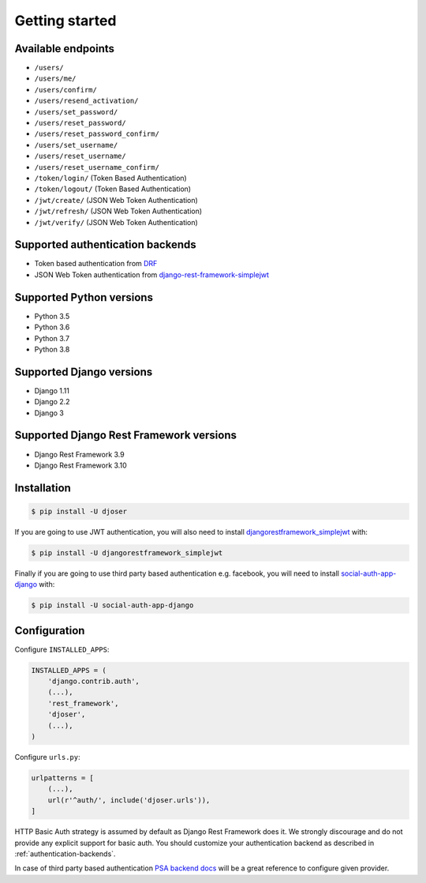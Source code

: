 Getting started
===============

Available endpoints
-------------------

* ``/users/``
* ``/users/me/``
* ``/users/confirm/``
* ``/users/resend_activation/``
* ``/users/set_password/``
* ``/users/reset_password/``
* ``/users/reset_password_confirm/``
* ``/users/set_username/``
* ``/users/reset_username/``
* ``/users/reset_username_confirm/``
* ``/token/login/`` (Token Based Authentication)
* ``/token/logout/`` (Token Based Authentication)
* ``/jwt/create/`` (JSON Web Token Authentication)
* ``/jwt/refresh/`` (JSON Web Token Authentication)
* ``/jwt/verify/`` (JSON Web Token Authentication)

Supported authentication backends
---------------------------------

* Token based authentication from `DRF <http://www.django-rest-framework.org/api-guide/authentication#tokenauthentication>`_
* JSON Web Token authentication from `django-rest-framework-simplejwt <https://github.com/davesque/django-rest-framework-simplejwt>`_

Supported Python versions
-------------------------

* Python 3.5
* Python 3.6
* Python 3.7
* Python 3.8

Supported Django versions
-------------------------

* Django 1.11
* Django 2.2
* Django 3

Supported Django Rest Framework versions
----------------------------------------

* Django Rest Framework 3.9
* Django Rest Framework 3.10

Installation
------------

.. code-block:: bash

    $ pip install -U djoser

If you are going to use JWT authentication, you will also need to install
`djangorestframework_simplejwt <https://github.com/davesque/django-rest-framework-simplejwt>`_
with:

.. code-block:: bash

    $ pip install -U djangorestframework_simplejwt

Finally if you are going to use third party based authentication e.g. facebook,
you will need to install `social-auth-app-django <https://github.com/python-social-auth/social-app-django>`_
with:

.. code-block:: bash

    $ pip install -U social-auth-app-django

Configuration
-------------

Configure ``INSTALLED_APPS``:

.. code-block:: python

    INSTALLED_APPS = (
        'django.contrib.auth',
        (...),
        'rest_framework',
        'djoser',
        (...),
    )

Configure ``urls.py``:

.. code-block:: python

    urlpatterns = [
        (...),
        url(r'^auth/', include('djoser.urls')),
    ]

HTTP Basic Auth strategy is assumed by default as Django Rest Framework does it.
We strongly discourage and do not provide any explicit support for basic auth.
You should customize your authentication backend as described in
:ref:`authentication-backends`.

In case of third party based authentication
`PSA backend docs <https://python-social-auth.readthedocs.io/en/latest/backends/index.html#social-backends>`_
will be a great reference to configure given provider.
